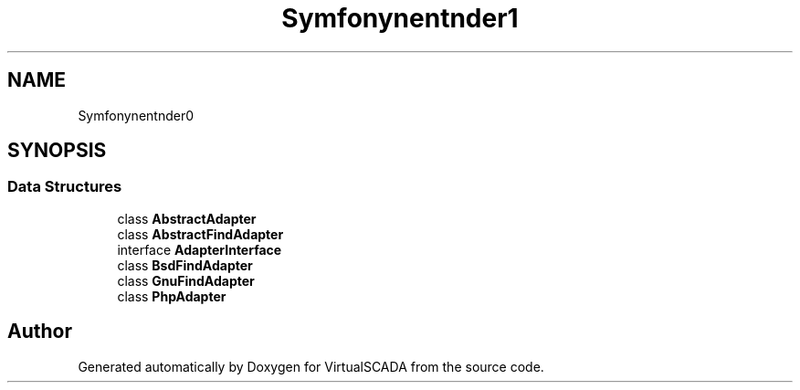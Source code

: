 .TH "Symfony\Component\Finder\Adapter" 3 "Tue Apr 14 2015" "Version 1.0" "VirtualSCADA" \" -*- nroff -*-
.ad l
.nh
.SH NAME
Symfony\Component\Finder\Adapter \- 
.SH SYNOPSIS
.br
.PP
.SS "Data Structures"

.in +1c
.ti -1c
.RI "class \fBAbstractAdapter\fP"
.br
.ti -1c
.RI "class \fBAbstractFindAdapter\fP"
.br
.ti -1c
.RI "interface \fBAdapterInterface\fP"
.br
.ti -1c
.RI "class \fBBsdFindAdapter\fP"
.br
.ti -1c
.RI "class \fBGnuFindAdapter\fP"
.br
.ti -1c
.RI "class \fBPhpAdapter\fP"
.br
.in -1c
.SH "Author"
.PP 
Generated automatically by Doxygen for VirtualSCADA from the source code\&.
